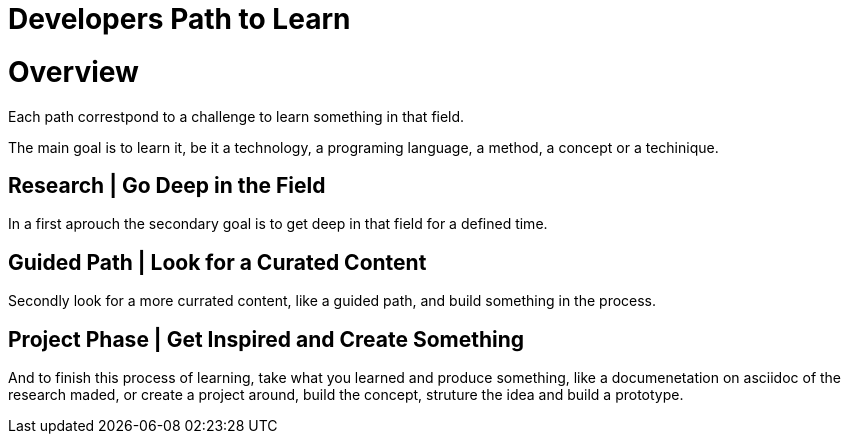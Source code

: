 = Developers Path to Learn
:description: A set of tracks and path of things to learn, from techs to art and game design

= Overview

Each path correstpond to a challenge to learn something in that field.

The main goal is to learn it, be it a technology, a programing language, a method, a concept or a techinique.

== Research | Go Deep in the Field
In a first aprouch the secondary goal is to get deep in that field for a defined time.

== Guided Path | Look for a Curated Content
Secondly look for a more currated content, like a guided path, and build something in the process.

== Project Phase | Get Inspired and Create Something
And to finish this process of learning, take what you learned and produce something, like a documenetation on asciidoc of the research maded, or create a project around, build the concept, struture the idea and build a prototype.